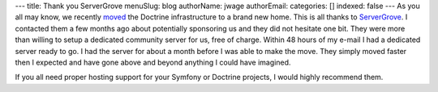 ---
title: Thank you ServerGrove
menuSlug: blog
authorName: jwage 
authorEmail: 
categories: []
indexed: false
---
As you all may know, we recently
`moved <http://www.doctrine-project.org/blog/doctrine-changing-homes>`_
the Doctrine infrastructure to a brand new home. This is all thanks
to `ServerGrove <http://www.servergrove.net/>`_. I contacted them a
few months ago about potentially sponsoring us and they did not
hesitate one bit. They were more than willing to setup a dedicated
community server for us, free of charge. Within 48 hours of my
e-mail I had a dedicated server ready to go. I had the server for
about a month before I was able to make the move. They simply moved
faster then I expected and have gone above and beyond anything I
could have imagined.

If you all need proper hosting support for your Symfony or Doctrine
projects, I would highly recommend them.
